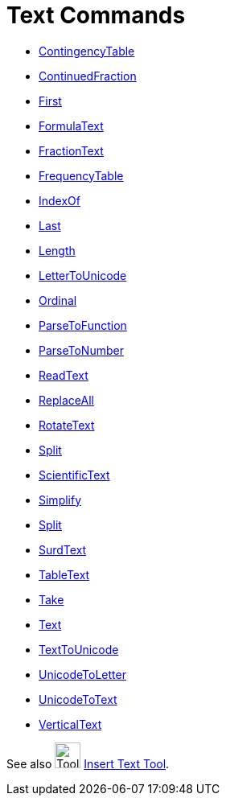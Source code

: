 = Text Commands
:page-en: commands/Text_Commands
ifdef::env-github[:imagesdir: /en/modules/ROOT/assets/images]

* xref:/commands/ContingencyTable.adoc[ContingencyTable]
* xref:/commands/ContinuedFraction.adoc[ContinuedFraction]
* xref:/commands/First.adoc[First]
* xref:/commands/FormulaText.adoc[FormulaText]
* xref:/commands/FractionText.adoc[FractionText]
* xref:/commands/FrequencyTable.adoc[FrequencyTable]
* xref:/commands/IndexOf.adoc[IndexOf]
* xref:/commands/Last.adoc[Last]
* xref:/commands/Length.adoc[Length]
* xref:/commands/LetterToUnicode.adoc[LetterToUnicode]
* xref:/commands/Ordinal.adoc[Ordinal]
* xref:/commands/ParseToFunction.adoc[ParseToFunction]
* xref:/commands/ParseToNumber.adoc[ParseToNumber]
* xref:/commands/ReadText.adoc[ReadText]
* xref:/commands/ReplaceAll.adoc[ReplaceAll]
* xref:/commands/RotateText.adoc[RotateText]
* xref:/commands/Split.adoc[Split]
* xref:/commands/ScientificText.adoc[ScientificText]
* xref:/commands/Simplify.adoc[Simplify]
* xref:/commands/Split.adoc[Split]
* xref:/commands/SurdText.adoc[SurdText]
* xref:/commands/TableText.adoc[TableText]
* xref:/commands/Take.adoc[Take]
* xref:/commands/Text.adoc[Text]
* xref:/commands/TextToUnicode.adoc[TextToUnicode]
* xref:/commands/UnicodeToLetter.adoc[UnicodeToLetter]
* xref:/commands/UnicodeToText.adoc[UnicodeToText]
* xref:/commands/VerticalText.adoc[VerticalText]

See also image:Tool_Insert_Text.gif[Tool Insert Text.gif,width=32,height=32] xref:/tools/Text.adoc[Insert Text
Tool].
